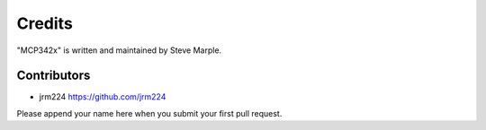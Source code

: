 Credits
=======

"MCP342x" is written and maintained by Steve Marple.


Contributors
------------

- jrm224 https://github.com/jrm224

Please append your name here when you submit your first pull request.
